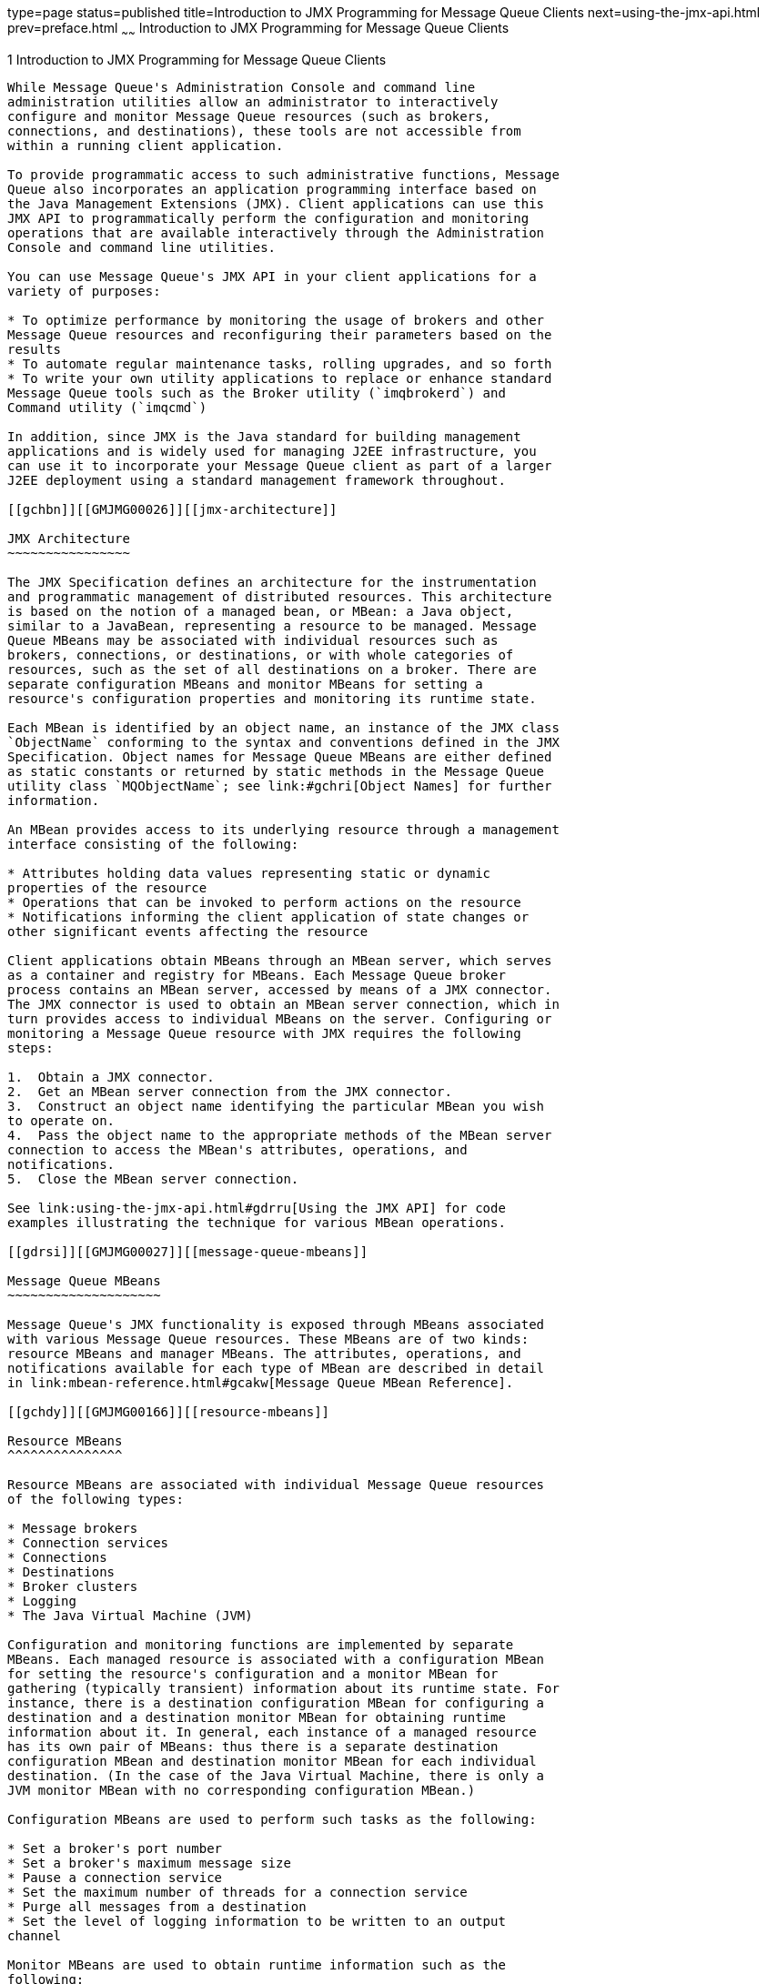 type=page
status=published
title=Introduction to JMX Programming for Message Queue Clients
next=using-the-jmx-api.html
prev=preface.html
~~~~~~
Introduction to JMX Programming for Message Queue Clients
=========================================================

[[GMJMG00002]][[gcgvu]]


[[introduction-to-jmx-programming-for-message-queue-clients]]
1 Introduction to JMX Programming for Message Queue Clients
-----------------------------------------------------------

While Message Queue's Administration Console and command line
administration utilities allow an administrator to interactively
configure and monitor Message Queue resources (such as brokers,
connections, and destinations), these tools are not accessible from
within a running client application.

To provide programmatic access to such administrative functions, Message
Queue also incorporates an application programming interface based on
the Java Management Extensions (JMX). Client applications can use this
JMX API to programmatically perform the configuration and monitoring
operations that are available interactively through the Administration
Console and command line utilities.

You can use Message Queue's JMX API in your client applications for a
variety of purposes:

* To optimize performance by monitoring the usage of brokers and other
Message Queue resources and reconfiguring their parameters based on the
results
* To automate regular maintenance tasks, rolling upgrades, and so forth
* To write your own utility applications to replace or enhance standard
Message Queue tools such as the Broker utility (`imqbrokerd`) and
Command utility (`imqcmd`)

In addition, since JMX is the Java standard for building management
applications and is widely used for managing J2EE infrastructure, you
can use it to incorporate your Message Queue client as part of a larger
J2EE deployment using a standard management framework throughout.

[[gchbn]][[GMJMG00026]][[jmx-architecture]]

JMX Architecture
~~~~~~~~~~~~~~~~

The JMX Specification defines an architecture for the instrumentation
and programmatic management of distributed resources. This architecture
is based on the notion of a managed bean, or MBean: a Java object,
similar to a JavaBean, representing a resource to be managed. Message
Queue MBeans may be associated with individual resources such as
brokers, connections, or destinations, or with whole categories of
resources, such as the set of all destinations on a broker. There are
separate configuration MBeans and monitor MBeans for setting a
resource's configuration properties and monitoring its runtime state.

Each MBean is identified by an object name, an instance of the JMX class
`ObjectName` conforming to the syntax and conventions defined in the JMX
Specification. Object names for Message Queue MBeans are either defined
as static constants or returned by static methods in the Message Queue
utility class `MQObjectName`; see link:#gchri[Object Names] for further
information.

An MBean provides access to its underlying resource through a management
interface consisting of the following:

* Attributes holding data values representing static or dynamic
properties of the resource
* Operations that can be invoked to perform actions on the resource
* Notifications informing the client application of state changes or
other significant events affecting the resource

Client applications obtain MBeans through an MBean server, which serves
as a container and registry for MBeans. Each Message Queue broker
process contains an MBean server, accessed by means of a JMX connector.
The JMX connector is used to obtain an MBean server connection, which in
turn provides access to individual MBeans on the server. Configuring or
monitoring a Message Queue resource with JMX requires the following
steps:

1.  Obtain a JMX connector.
2.  Get an MBean server connection from the JMX connector.
3.  Construct an object name identifying the particular MBean you wish
to operate on.
4.  Pass the object name to the appropriate methods of the MBean server
connection to access the MBean's attributes, operations, and
notifications.
5.  Close the MBean server connection.

See link:using-the-jmx-api.html#gdrru[Using the JMX API] for code
examples illustrating the technique for various MBean operations.

[[gdrsi]][[GMJMG00027]][[message-queue-mbeans]]

Message Queue MBeans
~~~~~~~~~~~~~~~~~~~~

Message Queue's JMX functionality is exposed through MBeans associated
with various Message Queue resources. These MBeans are of two kinds:
resource MBeans and manager MBeans. The attributes, operations, and
notifications available for each type of MBean are described in detail
in link:mbean-reference.html#gcakw[Message Queue MBean Reference].

[[gchdy]][[GMJMG00166]][[resource-mbeans]]

Resource MBeans
^^^^^^^^^^^^^^^

Resource MBeans are associated with individual Message Queue resources
of the following types:

* Message brokers
* Connection services
* Connections
* Destinations
* Broker clusters
* Logging
* The Java Virtual Machine (JVM)

Configuration and monitoring functions are implemented by separate
MBeans. Each managed resource is associated with a configuration MBean
for setting the resource's configuration and a monitor MBean for
gathering (typically transient) information about its runtime state. For
instance, there is a destination configuration MBean for configuring a
destination and a destination monitor MBean for obtaining runtime
information about it. In general, each instance of a managed resource
has its own pair of MBeans: thus there is a separate destination
configuration MBean and destination monitor MBean for each individual
destination. (In the case of the Java Virtual Machine, there is only a
JVM monitor MBean with no corresponding configuration MBean.)

Configuration MBeans are used to perform such tasks as the following:

* Set a broker's port number
* Set a broker's maximum message size
* Pause a connection service
* Set the maximum number of threads for a connection service
* Purge all messages from a destination
* Set the level of logging information to be written to an output
channel

Monitor MBeans are used to obtain runtime information such as the
following:

* The current number of connections on a service
* The cumulative number of messages received by a destination since the
broker was started
* The current state (running or paused) of a queue destination
* The current number of message producers for a topic destination
* The host name and port number of a cluster's master broker
* The current JVM heap size

[[gchdx]][[GMJMG00167]][[manager-mbeans]]

Manager MBeans
^^^^^^^^^^^^^^

In addition to the resource MBeans associated with individual resources,
there are also manager MBeans for managing some whole categories of
resources. These manager MBeans also come in pairs—one for configuration
and one for monitoring—for the following resource categories:

* Connection services
* Connections
* Destinations
* Message producers
* Message consumers
* Transactions

Unlike individual resource MBeans, a broker has only one pair of manager
MBeans for each whole category of resources: for instance, a single
destination manager configuration MBean and a single destination manager
monitor MBean. For some categories (connection services, connections,
destinations), the manager MBeans exist in addition to the ones for
individual resources, and are used to manage the collection of resource
MBeans within the category or to perform global tasks that are beyond
the scope of individual resource MBeans. Thus, for instance, there is a
connection manager configuration MBean and a connection manager monitor
MBean in addition to the connection configuration and connection monitor
MBeans associated with individual connections. Manager MBeans of this
type are used to perform tasks such as the following:

* Get the object names of the connection service monitor MBeans for all
available connection services
* Get the total number of current connections
* Destroy a connection
* Create or destroy a destination
* Enable or disable auto-creation of destinations
* Pause message delivery for all destinations

In other cases (message producers, message consumers, transactions),
there are no MBeans associated with individual resources and all of the
resources in the category are managed through the manager MBeans
themselves. The manager MBeans for these categories can be used for such
tasks as the following:

* Get the destination name associated with a message producer
* Purge all messages from a durable subscriber
* Commit or roll back a transaction

[[gchri]][[GMJMG00168]][[object-names]]

Object Names
^^^^^^^^^^^^

Each individual MBean is designated by an object name belonging to the
JMX class `ObjectName`, which encapsulates a string identifying the
MBean. For Message Queue MBeans, the encapsulated name string has the
following syntax:

`com.sun.messaging.jms.server:`property`=`value`[,`property`=`value`]*`

link:#gcibm[Table 1-1] shows the possible properties.

[[GMJMG302]][[sthref3]][[gcibm]]


Table 1-1 Object Name Properties

[width="100%",cols="15%,30%,55%",options="header",]
|=======================================================================
|Property |Description |Values
|`type` |MBean type |See link:#gcitt[Table 1-2].

|`subtype` |MBean subtype |See link:#gcitc[Table 1-3].

|`desttype` a|
Destination type

Applies only to MBeans of the following types:

* Destination configuration
* Destination monitor

 |See link:#gcicz[Table 1-4].

|`name` a|
Resource name

Applies only to MBeans of the following types:

* Service configuration
* Service monitor
* Destination configuration
* Destination monitor

 a|
For service configuration and service monitor MBeans, see
link:#gcitf[Table 1-5].

For destination configuration and destination monitor MBeans, the
destination name.

Examples:

* `myTopic`
* `temporary_destination://queue/129.145.180.99/63008/1`

|`id` a|
Resource identifier

Applies only to MBeans of the following types:

* Connection configuration
* Connection monitor

 a|
Example:

`7853717387765338368`

|=======================================================================


link:#gcitt[Table 1-2] shows the possible values for the object name's
`type` property.

[[GMJMG303]][[sthref4]][[gcitt]]


Table 1-2 Message Queue MBean Types

[width="100%",cols="50%,50%",options="header",]
|==================================================
|Value |Description
|`Broker` |Broker resource MBean
|`Service` |Connection service resource MBean
|`ServiceManager` |Connection service manager MBean
|`Connection` |Connection resource MBean
|`ConnectionManager` |Connection manager MBean
|`Destination` |Destination resource MBean
|`DestinationManager` |Destination manager MBean
|`ProducerManager` |Message producer manager MBean
|`ConsumerManager` |Message consumer manager MBean
|`TransactionManager` |Transaction manager MBean
|`Cluster` |Broker cluster resource MBean
|`Log` |Logging resource MBean
|`JVM` |JVM resource MBean
|==================================================


link:#gcitc[Table 1-3] shows the possible values for the object name's
`subtype` property.

[[GMJMG304]][[sthref5]][[gcitc]]


Table 1-3 Message Queue MBean Subtypes

[width="100%",cols="50%,50%",options="header",]
|=============================
|Value |Description
|`Config` |Configuration MBean
|`Monitor` |Monitor MBean
|=============================


For destination configuration and destination monitor MBeans, the object
name's `desttype` property specifies whether the destination is a
point-to-point queue or a publish/subscribe topic. link:#gcicz[Table
1-4] shows the possible values, which are defined for convenience as
static constants in the utility class `DestinationType`.

[[GMJMG305]][[sthref6]][[gcicz]]


Table 1-4 Destination Types

[width="100%",cols="20%,40%,40%",options="header",]
|=======================================================================
|Value |Utility Constant |Meaning
|`q` |`DestinationType``.``QUEUE` |Queue (point-to-point) destination
|`t` |`DestinationType``.``TOPIC` |Topic (publish/subscribe) destination
|=======================================================================


For service configuration and service monitor MBeans, the object name's
`name` property identifies the connection service with which the MBean
is associated. link:#gcitf[Table 1-5] shows the possible values.

[[GMJMG306]][[sthref7]][[gcitf]]


Table 1-5 Connection Service Names

[width="100%",cols="34%,33%,33%",options="header",]
|==============================================
|Service Name |Service Type |Protocol Type
|`jms` |Normal |TCP
|`ssljms` |Normal |TLS (SSL-based security)
|`httpjms` |Normal |HTTP
|`httpsjms` |Normal |HTTPS (SSL-based security)
|`admin` |Admin |TCP
|`ssladmin` |Admin |TLS (SSL-based security)
|==============================================


link:#gellq[Table 1-6] shows some example object names.

[[GMJMG307]][[sthref8]][[gellq]]


Table 1-6 Example Object Names

[width="100%",cols="13%,87%",options="header",]
|=======================================================================
|MBean type |Object Name
|Broker configuration
|`com.sun.messaging.jms.server:type=Broker,subtype=Config`

|Service manager monitor
|`com.sun.messaging.jms.server:type=ServiceManager,subtype=Monitor`

|Connection configuration
|`com.sun.messaging.jms.server:type=Connection,subtype=Config,id=7853717387765338368`

|Destination monitor
|`com.sun.messaging.jms.server:type=Destination,subtype=Monitor,desttype=t,name="MyQueue"`
|=======================================================================


The object names for each type of Message Queue MBean are given in the
relevant sections of link:mbean-reference.html#gcakw[Message Queue MBean
Reference]. All such names are either defined as static constants or
returned by static methods in the utility class `MQObjectName` (see
link:#gcidq[Table 1-7]). For instance, the constant

[source,oac_no_warn]
----
MQObjectName.BROKER_CONFIG_MBEAN_NAME 
----

is defined as a string representing the object name for a broker
configuration MBean, and the method call

[source,oac_no_warn]
----
MQObjectName. createDestinationMonitor(DestinationType .TOPIC, "MyQueue");
----

returns the destination monitor MBean object name shown in
link:#gellq[Table 1-6]. Note that, whereas methods such as
`createDestinationMonitor` return an actual object name (that is, an
object of class `ObjectName`) that can be assigned directly to a
variable of that type

[source,oac_no_warn]
----
ObjectNamedestMonitorName 
= MQObjectName. createDestinationMonitor(DestinationType .TOPIC, "Dest");
----

constants like `BROKER_CONFIG_MBEAN_NAME` instead represent an ordinary
string (class `String`) that must then be converted into the
corresponding object name itself:

[source,oac_no_warn]
----
ObjectNamebrokerConfigName 
= new ObjectName(MQObjectName.BROKER_CONFIG_MBEAN_NAME);
----

[[GMJMG308]][[sthref9]][[gcidq]]


Table 1-7 Utility Constants and Methods for Object Names

[width="100%",cols="32%,68%",options="header",]
|=======================================================================
|MBean Type |Utility Constant or Method
|Broker configuration |`MQObjectName``.``BROKER_CONFIG_MBEAN_NAME`

|Broker monitor |`MQObjectName``.``BROKER_MONITOR_MBEAN_NAME`

|Service configuration |`MQObjectName``.``createServiceConfig`

|Service monitor |`MQObjectName``.``createServiceMonitor`

|Service manager configuration
|`MQObjectName``.``SERVICE_MANAGER_CONFIG_MBEAN_NAME`

|Service manager monitor
|`MQObjectName``.``SERVICE_MANAGER_MONITOR_MBEAN_NAME`

|Connection configuration |`MQObjectName``.``createConnectionConfig`

|Connection monitor |`MQObjectName``.` `createConnectionMonitor`

|Connection manager configuration
|`MQObjectName``.``CONNECTION_MANAGER_CONFIG_MBEAN_NAME`

|Connection manager monitor
|`MQObjectName``.``CONNECTION_MANAGER_MONITOR_MBEAN_NAME`

|Destination configuration |`MQObjectName``.` `createDestinationConfig`

|Destination monitor |`MQObjectName``.` `createDestinationMonitor`

|Destination manager configuration
|`MQObjectName``.``DESTINATION_MANAGER_CONFIG_MBEAN_NAME`

|Destination manager monitor
|`MQObjectName``.``DESTINATION_MANAGER_MONITOR_MBEAN_NAME`

|Producer manager configuration
|`MQObjectName``.``PRODUCER_MANAGER_CONFIG_MBEAN_NAME`

|Producer manager monitor
|`MQObjectName``.``PRODUCER_MANAGER_MONITOR_MBEAN_NAME`

|Consumer manager configuration
|`MQObjectName``.``CONSUMER_MANAGER_CONFIG_MBEAN_NAME`

|Consumer manager monitor
|`MQObjectName``.``CONSUMER_MANAGER_MONITOR_MBEAN_NAME`

|Transaction manager configuration
|`MQObjectName``.``TRANSACTION_MANAGER_CONFIG_MBEAN_NAME`

|Transaction manager monitor
|`MQObjectName``.``TRANSACTION_MANAGER_MONITOR_MBEAN_NAME`

|Cluster configuration |`MQObjectName``.``CLUSTER_CONFIG_MBEAN_NAME`

|Cluster monitor |`MQObjectName``.``CLUSTER_MONITOR_MBEAN_NAME`

|Log configuration |`MQObjectName``.``LOG_CONFIG_MBEAN_NAME`

|Log monitor |`MQObjectName``.``LOG_MONITOR_MBEAN_NAME`

|JVM monitor |`MQObjectName``.``JVM_MONITOR_MBEAN_NAME`
|=======================================================================



